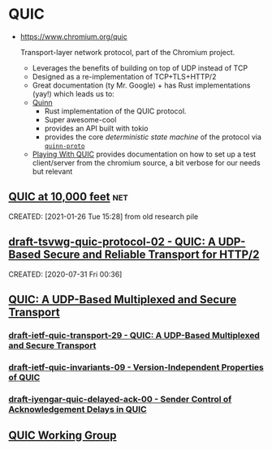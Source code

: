 * QUIC
:PROPERTIES:
:ID: bf08b5d0-5745-4fa1-bb2e-7715b9f29a22
:END:
- https://www.chromium.org/quic

 Transport-layer network protocol, part of the Chromium project.
 - Leverages the benefits of building on top of UDP instead of TCP
 - Designed as a re-implementation of TCP+TLS+HTTP/2
 - Great documentation (ty Mr. Google) + has Rust implementations
   (yay!) which leads us to:
 - [[https://crates.io/crates/quinn][Quinn]]
   - Rust implementation of the QUIC protocol.
   - Super awesome-cool
   - provides an API built with tokio
   - provides the core /deterministic state machine/ of the protocol
     via [[https://github.com/djc/quinn/tree/master/quinn-proto][=quinn-proto=]]
 - [[https://www.chromium.org/quic/playing-with-quic][Playing With QUIC]] provides documentation on how to set up a test
   client/server from the chromium source, a bit verbose for our needs
   but relevant
** [[https://docs.google.com/document/d/1gY9-YNDNAB1eip-RTPbqphgySwSNSDHLq9D5Bty4FSU][QUIC at 10,000 feet]] :net:
:PROPERTIES:
:ID:       51a999ce-19fc-40e6-af4e-09cab193c9ac
:END:
CREATED: [2021-01-26 Tue 15:28]
from old research pile
** [[https://tools.ietf.org/html/draft-tsvwg-quic-protocol-02][draft-tsvwg-quic-protocol-02 - QUIC: A UDP-Based Secure and Reliable Transport for HTTP/2]]
:PROPERTIES:
:ID:       8cfb37e7-3529-455d-a1ab-9ad07d600ea5
:END:
CREATED: [2020-07-31 Fri 00:36]
** [[https://quicwg.org/base-drafts/draft-ietf-quic-transport.html][QUIC: A UDP-Based Multiplexed and Secure Transport]]
	 :PROPERTIES:
	 :CREATED:  [2020-07-17 Fri]
   :ID:       4964841f-852c-443b-a387-77aac58bc092
	 :END:
*** [[https://tools.ietf.org/html/draft-ietf-quic-transport-29][draft-ietf-quic-transport-29 - QUIC: A UDP-Based Multiplexed and Secure Transport]]
:PROPERTIES:
:ID:       ca87a1e5-26cc-494e-baf4-416fc4e03983
:END:
*** [[https://tools.ietf.org/html/draft-ietf-quic-invariants-09][draft-ietf-quic-invariants-09 - Version-Independent Properties of QUIC]]
:PROPERTIES:
:ID:       537e7187-dfbe-4825-9748-635cbaacdc7b
:END:
*** [[https://tools.ietf.org/html/draft-iyengar-quic-delayed-ack-00][draft-iyengar-quic-delayed-ack-00 - Sender Control of Acknowledgement Delays in QUIC]]
:PROPERTIES:
:ID:       35ee2595-7703-4315-827a-06b67ada3124
:END:
** [[https://quicwg.org/][QUIC Working Group]]
	 :PROPERTIES:
	 :CREATED:  [2020-07-12 Sun]
   :ID:       016a94ad-c25a-4199-a80a-7427dfc9c486
	 :END:
